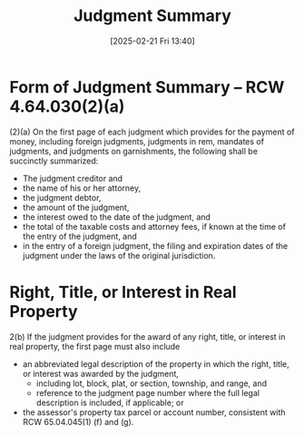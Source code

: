 #+title:      Judgment Summary
#+date:       [2025-02-21 Fri 13:40]
#+filetags:   :judgment:summary:
#+identifier: 20250221T134043
#+signature:  rcw=4=64=030

* Form of Judgment Summary -- RCW 4.64.030(2)(a)

(2)(a) On the first page of each judgment which provides for the payment of money, including foreign judgments, judgments in rem, mandates of judgments, and judgments on garnishments, the following shall be succinctly summarized:
- The judgment creditor and
- the name of his or her attorney,
- the judgment debtor,
- the amount of the judgment,
- the interest owed to the date of the judgment, and
- the total of the taxable costs and attorney fees, if known at the time of the entry of the judgment, and
- in the entry of a foreign judgment, the filing and expiration dates of the judgment under the laws of the original jurisdiction.

* Right, Title, or Interest in Real Property

2(b) If the judgment provides for the award of any right, title, or interest in real property, the first page must also include
- an abbreviated legal description of the property in which the right, title, or interest was awarded by the judgment,
  - including lot, block, plat, or section, township, and range, and
  - reference to the judgment page number where the full legal description is included, if applicable; or
- the assessor's property tax parcel or account number, consistent with RCW 65.04.045(1) (f) and (g).
